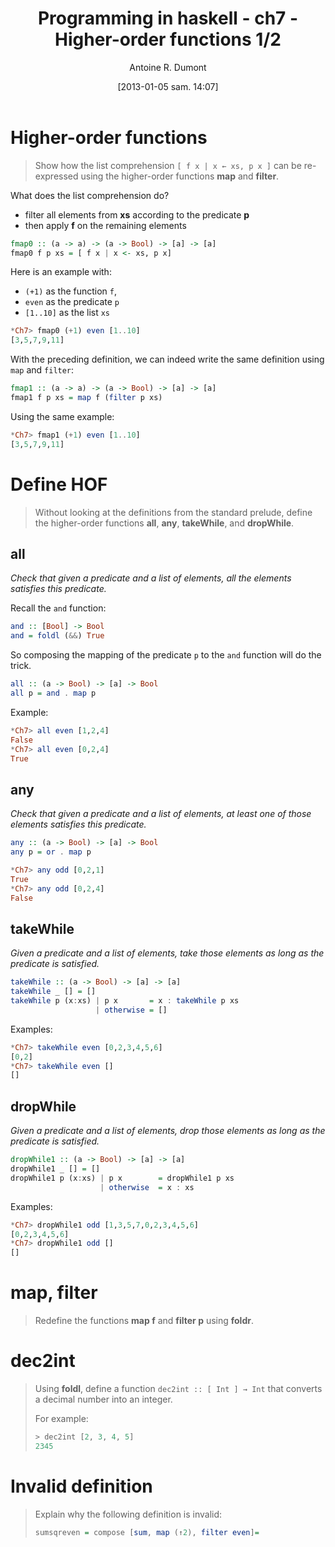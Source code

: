 #+DATE: [2013-01-05 sam. 14:07]
#+BLOG: tony-blog
#+POSTID: 886
#+TITLE: Programming in haskell - ch7 - Higher-order functions 1/2
#+AUTHOR: Antoine R. Dumont
#+OPTIONS:
#+TAGS: haskell, exercises, functional-programming
#+CATEGORY: haskell, exercises, functional-programming
#+DESCRIPTION: Learning haskell and solving problems using reasoning and 'repl'ing
#+STARTUP: indent
#+STARTUP: hidestars

* Higher-order functions
#+begin_quote
Show how the list comprehension =[ f x | x ← xs, p x ]= can be re-expressed using the higher-order functions *map* and *filter*.
#+end_quote

What does the list comprehension do?
- filter all elements from *xs* according to the predicate *p*
- then apply *f* on the remaining elements

#+begin_src haskell
fmap0 :: (a -> a) -> (a -> Bool) -> [a] -> [a]
fmap0 f p xs = [ f x | x <- xs, p x]
#+end_src

Here is an example with:
- =(+1)= as the function =f=,
- =even= as the predicate =p=
- =[1..10]= as the list =xs=

#+begin_src haskell
*Ch7> fmap0 (+1) even [1..10]
[3,5,7,9,11]
#+end_src

With the preceding definition, we can indeed write the same definition using =map= and =filter=:

#+begin_src haskell
fmap1 :: (a -> a) -> (a -> Bool) -> [a] -> [a]
fmap1 f p xs = map f (filter p xs)
#+end_src

Using the same example:

#+begin_src haskell
*Ch7> fmap1 (+1) even [1..10]
[3,5,7,9,11]
#+end_src

* Define HOF
#+begin_quote
Without looking at the definitions from the standard prelude, define the
higher-order functions *all*, *any*, *takeWhile*, and *dropWhile*.
#+end_quote

** all
/Check that given a predicate and a list of elements, all the elements satisfies this predicate./

Recall the =and= function:

#+begin_src haskell
and :: [Bool] -> Bool
and = foldl (&&) True
#+end_src

So composing the mapping of the predicate =p= to the =and= function will do the trick.

#+begin_src haskell
all :: (a -> Bool) -> [a] -> Bool
all p = and . map p
#+end_src

Example:
#+begin_src haskell
*Ch7> all even [1,2,4]
False
*Ch7> all even [0,2,4]
True
#+end_src

** any

/Check that given a predicate and a list of elements, at least one of those elements satisfies this predicate./

#+begin_src haskell
any :: (a -> Bool) -> [a] -> Bool
any p = or . map p
#+end_src

#+begin_src haskell
*Ch7> any odd [0,2,1]
True
*Ch7> any odd [0,2,4]
False
#+end_src

** takeWhile
/Given a predicate and a list of elements, take those elements as long as the predicate is satisfied./

#+begin_src haskell
takeWhile :: (a -> Bool) -> [a] -> [a]
takeWhile _ [] = []
takeWhile p (x:xs) | p x       = x : takeWhile p xs
                   | otherwise = []
#+end_src

Examples:
#+begin_src haskell
*Ch7> takeWhile even [0,2,3,4,5,6]
[0,2]
*Ch7> takeWhile even []
[]
#+end_src

** dropWhile
/Given a predicate and a list of elements, drop those elements as long as the predicate is satisfied./

#+begin_src haskell
dropWhile1 :: (a -> Bool) -> [a] -> [a]
dropWhile1 _ [] = []
dropWhile1 p (x:xs) | p x        = dropWhile1 p xs
                    | otherwise  = x : xs
#+end_src

Examples:
#+begin_src haskell
*Ch7> dropWhile1 odd [1,3,5,7,0,2,3,4,5,6]
[0,2,3,4,5,6]
*Ch7> dropWhile1 odd []
[]
#+end_src

* map, filter
#+begin_quote
Redefine the functions *map f* and *filter p* using *foldr*.
#+end_quote

* dec2int
#+begin_quote
Using *foldl*, define a function =dec2int :: [ Int ] → Int=
that converts a decimal number into an integer.

For example:
#+begin_src haskell
> dec2int [2, 3, 4, 5]
2345
#+end_src
#+end_quote

* Invalid definition
#+begin_quote
Explain why the following definition is invalid:
#+begin_src haskell
sumsqreven = compose [sum, map (↑2), filter even]=
#+end_src
#+end_quote
